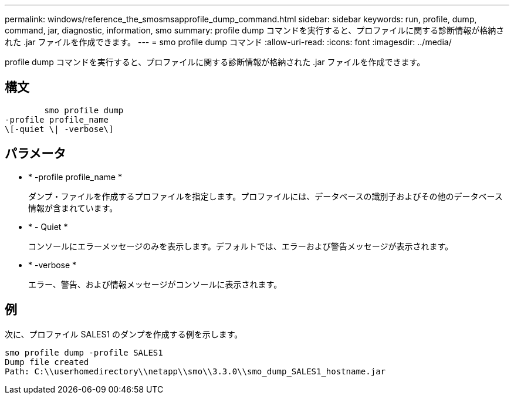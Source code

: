 ---
permalink: windows/reference_the_smosmsapprofile_dump_command.html 
sidebar: sidebar 
keywords: run, profile, dump, command, jar, diagnostic, information, smo 
summary: profile dump コマンドを実行すると、プロファイルに関する診断情報が格納された .jar ファイルを作成できます。 
---
= smo profile dump コマンド
:allow-uri-read: 
:icons: font
:imagesdir: ../media/


[role="lead"]
profile dump コマンドを実行すると、プロファイルに関する診断情報が格納された .jar ファイルを作成できます。



== 構文

[listing]
----

        smo profile dump
-profile profile_name
\[-quiet \| -verbose\]
----


== パラメータ

* * -profile profile_name *
+
ダンプ・ファイルを作成するプロファイルを指定します。プロファイルには、データベースの識別子およびその他のデータベース情報が含まれています。

* * - Quiet *
+
コンソールにエラーメッセージのみを表示します。デフォルトでは、エラーおよび警告メッセージが表示されます。

* * -verbose *
+
エラー、警告、および情報メッセージがコンソールに表示されます。





== 例

次に、プロファイル SALES1 のダンプを作成する例を示します。

[listing]
----
smo profile dump -profile SALES1
Dump file created
Path: C:\\userhomedirectory\\netapp\\smo\\3.3.0\\smo_dump_SALES1_hostname.jar
----